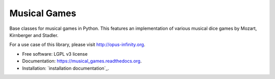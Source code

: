 =============
Musical Games
=============

.. image:: https://badge.fury.io/gh/robbert-harms%2Fmusical-games.svg
    :target: http://badge.fury.io/gh/robbert-harms%2Fmusical-games

.. image:: https://travis-ci.org/robbert-harms/musical-games.svg
    :target: https://travis-ci.org/robbert-harms/musical-games

.. image:: https://badge.fury.io/py/musical_games.svg
    :target: https://badge.fury.io/py/musical_games


Base classes for musical games in Python. This features an implementation of various musical dice games by Mozart, Kirnberger and Stadler.

For a use case of this library, please visit http://opus-infinity.org.

* Free software: LGPL v3 license
* Documentation: https://musical_games.readthedocs.org.
* Installation: `installation documentation`_.
.. _installation docs: docs/installation.rst
